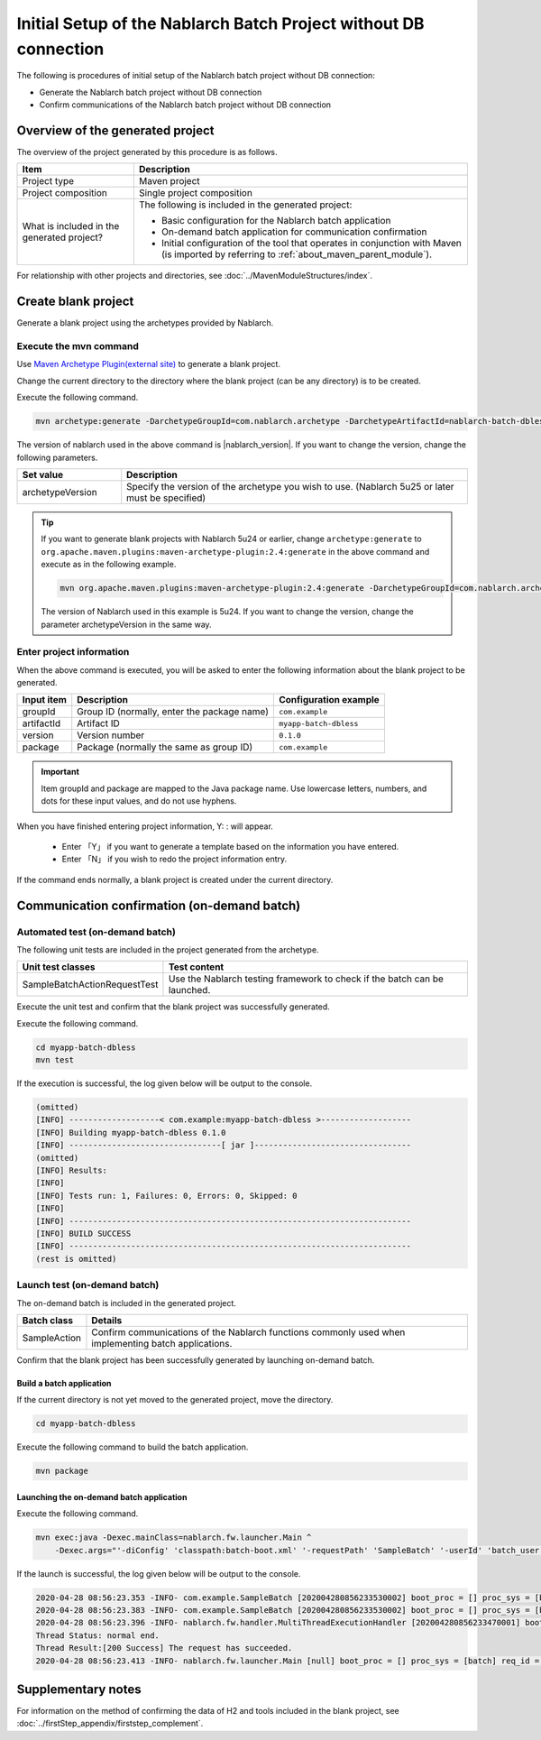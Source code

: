 ------------------------------------------------------------------
Initial Setup of the Nablarch Batch Project without DB connection
------------------------------------------------------------------

The following is procedures of initial setup of the Nablarch batch project without DB connection:

* Generate the Nablarch batch project without DB connection
* Confirm communications of the Nablarch batch project without DB connection


Overview of the generated project
----------------------------------------------------------

The overview of the project generated by this procedure is as follows.

.. list-table::
  :header-rows: 1
  :class: white-space-normal
  :widths: 7,20

  * - Item
    - Description
  * - Project type
    - Maven project
  * - Project composition
    - Single project composition
  * - What is included in the generated project?
    - The following is included in the generated project:

      * Basic configuration for the Nablarch batch application
      * On-demand batch application for communication confirmation
      * Initial configuration of the tool that operates in conjunction with Maven (is imported by referring to :ref:`about_maven_parent_module`).


For relationship with other projects and directories, see :doc:`../MavenModuleStructures/index`.


.. _firstStepGenerateDblessBatchBlankProject:

Create blank project
----------------------------------------------------------

Generate a blank project using the archetypes provided by Nablarch.


Execute the mvn command
~~~~~~~~~~~~~~~~~~~~~~~~~~~~~~~~~~

Use `Maven Archetype Plugin(external site) <https://maven.apache.org/archetype/maven-archetype-plugin/usage.html>`_ to generate a blank project.

Change the current directory to the directory where the blank project (can be any directory) is to be created.

Execute the following command.

.. code-block:: bat

  mvn archetype:generate -DarchetypeGroupId=com.nablarch.archetype -DarchetypeArtifactId=nablarch-batch-dbless-archetype -DarchetypeVersion={nablarch_version}

The version of nablarch used in the above command is |nablarch_version|. If you want to change the version, change the following parameters.

.. list-table::
  :header-rows: 1
  :class: white-space-normal
  :widths: 6,20

  * - Set value
    - Description
  * - archetypeVersion
    - Specify the version of the archetype you wish to use. (Nablarch 5u25 or later must be specified)

.. tip::
  If you want to generate blank projects with Nablarch 5u24 or earlier, change ``archetype:generate`` to ``org.apache.maven.plugins:maven-archetype-plugin:2.4:generate`` in the above command and execute as in the following example.

  .. code-block:: bat

    mvn org.apache.maven.plugins:maven-archetype-plugin:2.4:generate -DarchetypeGroupId=com.nablarch.archetype -DarchetypeArtifactId=nablarch-web-archetype -DarchetypeVersion=5u24

  The version of Nablarch used in this example is 5u24. If you want to change the version, change the parameter archetypeVersion in the same way.

Enter project information
~~~~~~~~~~~~~~~~~~~~~~~~~~~~~~~~~~

When the above command is executed, you will be asked to enter the following information about the blank project to be generated.

=========== ================================================= =======================
Input item  Description                                       Configuration example
=========== ================================================= =======================
groupId      Group ID (normally, enter the package name)      ``com.example``
artifactId   Artifact ID                                      ``myapp-batch-dbless``
version      Version number                                   ``0.1.0``
package      Package (normally the same as group ID)          ``com.example``
=========== ================================================= =======================

.. important::
   Item groupId and package are mapped to the Java package name.
   Use lowercase letters, numbers, and dots for these input values, and do not use hyphens.

When you have finished entering project information, Y: : will appear.

 * Enter 「Y」 if you want to generate a template based on the information you have entered.
 * Enter 「N」 if you wish to redo the project information entry.

If the command ends normally, a blank project is created under the current directory.


.. _firstStepDblessBatchStartupTest:

Communication confirmation (on-demand batch)
------------------------------------------------------------------------

Automated test (on-demand batch)
~~~~~~~~~~~~~~~~~~~~~~~~~~~~~~~~~~~~~~~~~~~~~~~~~~~~~

The following unit tests are included in the project generated from the archetype.

.. list-table::
  :header-rows: 1
  :class: white-space-normal
  :widths: 9,20

  * - Unit test classes
    - Test content
  * - SampleBatchActionRequestTest
    - Use the Nablarch testing framework to check if the batch can be launched.


Execute the unit test and confirm that the blank project was successfully generated.

Execute the following command.

.. code-block:: text

  cd myapp-batch-dbless
  mvn test


If the execution is successful, the log given below will be output to the console.

.. code-block:: text

  (omitted)
  [INFO] -------------------< com.example:myapp-batch-dbless >-------------------
  [INFO] Building myapp-batch-dbless 0.1.0
  [INFO] --------------------------------[ jar ]---------------------------------
  (omitted)
  [INFO] Results:
  [INFO]
  [INFO] Tests run: 1, Failures: 0, Errors: 0, Skipped: 0
  [INFO]
  [INFO] ------------------------------------------------------------------------
  [INFO] BUILD SUCCESS
  [INFO] ------------------------------------------------------------------------
  (rest is omitted)

Launch test (on-demand batch)
~~~~~~~~~~~~~~~~~~~~~~~~~~~~~~~~~~~~~~~~~~~~~~~~~~~~~

The on-demand batch is included in the generated project.

======================== ==================================================================================================================
Batch class              Details
======================== ==================================================================================================================
SampleAction             Confirm communications of the Nablarch functions commonly used when implementing batch applications.
======================== ==================================================================================================================


Confirm that the blank project has been successfully generated by launching on-demand batch.


.. _firstStepDblessBatchBuild:

Build a batch application
^^^^^^^^^^^^^^^^^^^^^^^^^^^^^^^^^^^^^^^^^^

If the current directory is not yet moved to the generated project, move the directory.

.. code-block:: text

  cd myapp-batch-dbless


Execute the following command to build the batch application.

.. code-block:: text

  mvn package

.. _firstStepDblessBatchExecOnDemandBatch:

Launching the on-demand batch application
^^^^^^^^^^^^^^^^^^^^^^^^^^^^^^^^^^^^^^^^^^^^^^^^^^^^^^^^^^^^^^^

Execute the following command.

.. code-block:: bash

  mvn exec:java -Dexec.mainClass=nablarch.fw.launcher.Main ^
      -Dexec.args="'-diConfig' 'classpath:batch-boot.xml' '-requestPath' 'SampleBatch' '-userId' 'batch_user'"

If the launch is successful, the log given below will be output to the console.

.. code-block:: text

  2020-04-28 08:56:23.353 -INFO- com.example.SampleBatch [202004280856233530002] boot_proc = [] proc_sys = [batch] req_id = [SampleBatch] usr_id = [batch_user] 疎通確認を開始します。
  2020-04-28 08:56:23.383 -INFO- com.example.SampleBatch [202004280856233530002] boot_proc = [] proc_sys = [batch] req_id = [SampleBatch] usr_id = [batch_user] 疎通確認が完了しました。
  2020-04-28 08:56:23.396 -INFO- nablarch.fw.handler.MultiThreadExecutionHandler [202004280856233470001] boot_proc = [] proc_sys = [batch] req_id = [SampleBatch] usr_id = [batch_user] 
  Thread Status: normal end.
  Thread Result:[200 Success] The request has succeeded.
  2020-04-28 08:56:23.413 -INFO- nablarch.fw.launcher.Main [null] boot_proc = [] proc_sys = [batch] req_id = [null] usr_id = [null] @@@@ END @@@@ exit code = [0] execute time(ms) = [559]


Supplementary notes
--------------------

For information on the method of confirming the data of H2 and tools included in the blank project, see :doc:`../firstStep_appendix/firststep_complement`.
